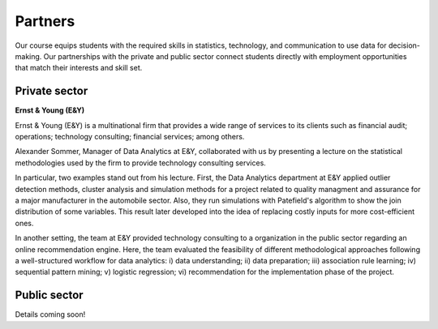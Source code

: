 ########
Partners
########

Our course equips students with the required skills in statistics, technology, and communication to use data for decision-making. Our partnerships with the private and public sector connect students directly with employment opportunities that match their interests and skill set.

Private sector
--------------

**Ernst & Young (E&Y)**

Ernst & Young (E&Y) is a multinational firm that provides a wide range of services to its clients such as financial audit; operations; technology consulting; financial services; among others. 

Alexander Sommer, Manager of Data Analytics at E&Y, collaborated with us by presenting a lecture on the statistical methodologies used by the firm to provide technology consulting services.

In particular, two examples stand out from his lecture. First, the Data Analytics department at E&Y applied outlier detection methods, cluster analysis and simulation methods for a project related to quality managment and assurance for a major manufacturer in the automobile sector. Also, they run simulations with Patefield's algorithm to show the join distribution of some variables. This result later developed into the idea of replacing costly inputs for more cost-efficient ones.

In another setting, the team at E&Y provided technology consulting to a organization in the public sector regarding an online recommendation engine. Here, the team evaluated the feasibility of different methodological approaches following a well-structured workflow for data analytics: i) data understanding; ii) data preparation; iii) association rule learning; iv) sequential pattern mining; v) logistic regression; vi) recommendation for the implementation phase of the project.

Public sector
-------------

Details coming soon!
